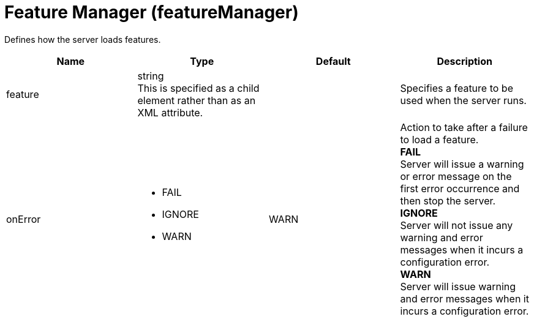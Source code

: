 = +Feature Manager+ (+featureManager+)
:linkcss: 
:page-layout: config
:nofooter: 

+Defines how the server loads features.+

[cols="a,a,a,a",width="100%"]
|===
|Name|Type|Default|Description

|+feature+

|string +
This is specified as a child element rather than as an XML attribute.

|

|+Specifies a feature to be used when the server runs.+

|+onError+

|* +FAIL+
* +IGNORE+
* +WARN+


|+WARN+

|+Action to take after a failure to load a feature.+ +
*+FAIL+* +
+Server will issue a warning or error message on the first error occurrence and then stop the server.+ +
*+IGNORE+* +
+Server will not issue any warning and error messages when it incurs a configuration error.+ +
*+WARN+* +
+Server will issue warning and error messages when it incurs a configuration error.+
|===
